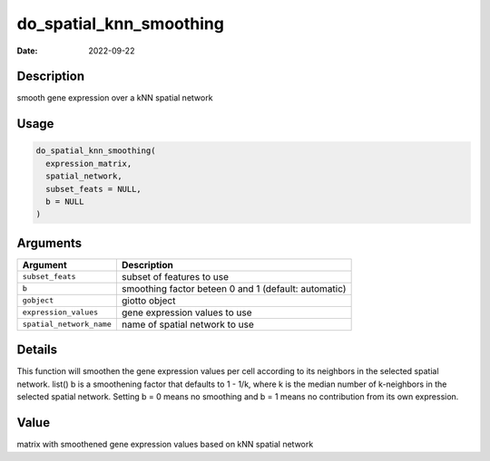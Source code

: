 ========================
do_spatial_knn_smoothing
========================

:Date: 2022-09-22

Description
===========

smooth gene expression over a kNN spatial network

Usage
=====

.. code:: r

   do_spatial_knn_smoothing(
     expression_matrix,
     spatial_network,
     subset_feats = NULL,
     b = NULL
   )

Arguments
=========

+--------------------------+------------------------------------------+
| Argument                 | Description                              |
+==========================+==========================================+
| ``subset_feats``         | subset of features to use                |
+--------------------------+------------------------------------------+
| ``b``                    | smoothing factor beteen 0 and 1          |
|                          | (default: automatic)                     |
+--------------------------+------------------------------------------+
| ``gobject``              | giotto object                            |
+--------------------------+------------------------------------------+
| ``expression_values``    | gene expression values to use            |
+--------------------------+------------------------------------------+
| ``spatial_network_name`` | name of spatial network to use           |
+--------------------------+------------------------------------------+

Details
=======

This function will smoothen the gene expression values per cell
according to its neighbors in the selected spatial network. list() b is
a smoothening factor that defaults to 1 - 1/k, where k is the median
number of k-neighbors in the selected spatial network. Setting b = 0
means no smoothing and b = 1 means no contribution from its own
expression.

Value
=====

matrix with smoothened gene expression values based on kNN spatial
network
